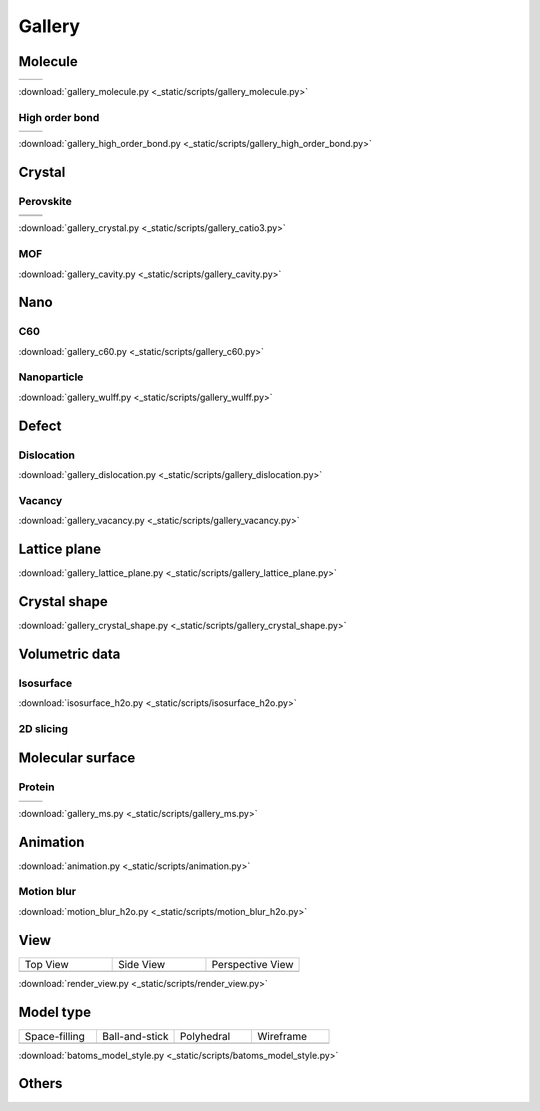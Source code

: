 =========
Gallery
=========

Molecule
=============



.. list-table::
   :widths: 25 25

   * -  |h2o0|
     -  |h2o1|

.. |h2o0|  image:: /images/gallery_h2o_ball.png
   :width: 5cm
.. |h2o1|  image:: /images/gallery_h2o_bond.png
   :width: 5cm


:download:`gallery_molecule.py <_static/scripts/gallery_molecule.py>`

High order bond
--------------------
.. list-table::
   :widths: 25 25

   * -  |c6h60|
     -  |c6h61|

.. |c6h60|  image:: /images/gallery_c6h6_ball.png
   :width: 5cm
.. |c6h61|  image:: /images/gallery_c6h6_bond.png
   :width: 5cm


:download:`gallery_high_order_bond.py <_static/scripts/gallery_high_order_bond.py>`



Crystal
============

Perovskite
-------------------


.. list-table::
   :widths: 25 25

   * -  |catio30|
     -  |catio31|
   * -  |catio32|
     -  |catio33|

.. |catio30|  image:: /images/gallery_catio3_ball.png
   :width: 8cm
.. |catio31|  image:: /images/gallery_catio3_bond.png
   :width: 8cm
.. |catio32|  image:: /images/gallery_catio3_polyhedra.png
   :width: 8cm
.. |catio33|  image:: /images/gallery_catio3_polyhedra_2.png
   :width: 8cm


:download:`gallery_crystal.py <_static/scripts/gallery_catio3.py>`



MOF
-------------------

.. image:: /images/gallery_cavity.png
   :width: 10cm

:download:`gallery_cavity.py <_static/scripts/gallery_cavity.py>`


Nano
==========

C60
-------------------

.. image:: /images/gallery_c60.png
   :width: 10cm

:download:`gallery_c60.py <_static/scripts/gallery_c60.py>`



Nanoparticle
---------------------


.. image:: /images/gallery_wulff.png
   :width: 10cm

:download:`gallery_wulff.py <_static/scripts/gallery_wulff.py>`




Defect
==============

Dislocation
-----------------------

.. image:: /images/gallery_dislocation.png
   :width: 10cm

:download:`gallery_dislocation.py <_static/scripts/gallery_dislocation.py>`


Vacancy
------------------------

.. image:: /images/vacancy-au111-cycles.png
   :width: 10cm

:download:`gallery_vacancy.py <_static/scripts/gallery_vacancy.py>`



Lattice plane
==============

.. image:: /images/gallery_planesetting_plane.png
   :width: 10cm

:download:`gallery_lattice_plane.py <_static/scripts/gallery_lattice_plane.py>`

Crystal shape
==============

.. image:: /images/gallery_planesetting_crystal.png
   :width: 10cm

:download:`gallery_crystal_shape.py <_static/scripts/gallery_crystal_shape.py>`


Volumetric data
======================

Isosurface
--------------

.. image:: /images/volume_h2o_isosurface.png
   :width: 10cm

:download:`isosurface_h2o.py <_static/scripts/isosurface_h2o.py>`


2D slicing
---------------------

.. image:: /images/volume_h2o_slicing_bwr.png
   :width: 8cm



Molecular surface
=======================

Protein
-----------------------------------------

.. list-table::
   :widths: 25 25

   * -  |sas|
     -  |ses|

.. |sas|  image:: /images/gallery_sas.png
   :width: 10cm
.. |ses|  image:: /images/gallery_ses.png
   :width: 10cm

:download:`gallery_ms.py <_static/scripts/gallery_ms.py>`

Animation
============

.. image:: /images/animation_c2h6so.gif
   :width: 10cm

:download:`animation.py <_static/scripts/animation.py>`


Motion blur
-------------

.. image:: /images/motion_blur_h2o.png
   :width: 10cm

:download:`motion_blur_h2o.py <_static/scripts/motion_blur_h2o.py>`


View
===========

.. list-table::
   :widths: 25 25 25

   * - Top View
     - Side View
     - Perspective View
   * -  |render_view1|
     -  |render_view2|
     -  |render_view3|



:download:`render_view.py <_static/scripts/render_view.py>`



Model type
==========

.. list-table::
   :widths: 25 25 25 25

   * - Space-filling
     - Ball-and-stick
     - Polyhedral
     - Wireframe
   * -  |crystal1|
     -  |crystal2|
     -  |crystal3|
     -  |crystal4|


:download:`batoms_model_style.py <_static/scripts/batoms_model_style.py>`




Others
============

.. image:: /images/monolayer.png
   :width: 10cm





.. |render_view1|  image:: /images/gallery_top_view.png 
   :width: 8cm
.. |render_view2|  image:: /images/gallery_side_view.png 
   :width: 8cm
.. |render_view3|  image:: /images/gallery_persp_view.png 
   :width: 8cm

.. |crystal1|  image:: /images/batoms_model_style_0.png 
   :width: 8cm
.. |crystal2|  image:: /images/batoms_model_style_1.png 
   :width: 8cm
.. |crystal3|  image:: /images/batoms_model_style_2.png 
   :width: 8cm
.. |crystal4|  image:: /images/batoms_model_style_3.png 
   :width: 8cm